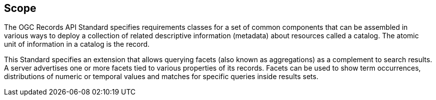 == Scope

The OGC Records API Standard specifies requirements classes for a set of common components that can be assembled in various ways to deploy a collection of related descriptive information (metadata) about resources called a catalog.  The atomic unit of information in a catalog is the record.

This Standard specifies an extension that allows querying facets (also known as aggregations) as a complement to search results. A server advertises one or more facets tied to various properties of its records. Facets can be used to show term occurrences, distributions of numeric or temporal values and matches for specific queries inside results sets.
